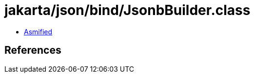 = jakarta/json/bind/JsonbBuilder.class

 - link:JsonbBuilder-asmified.java[Asmified]

== References


